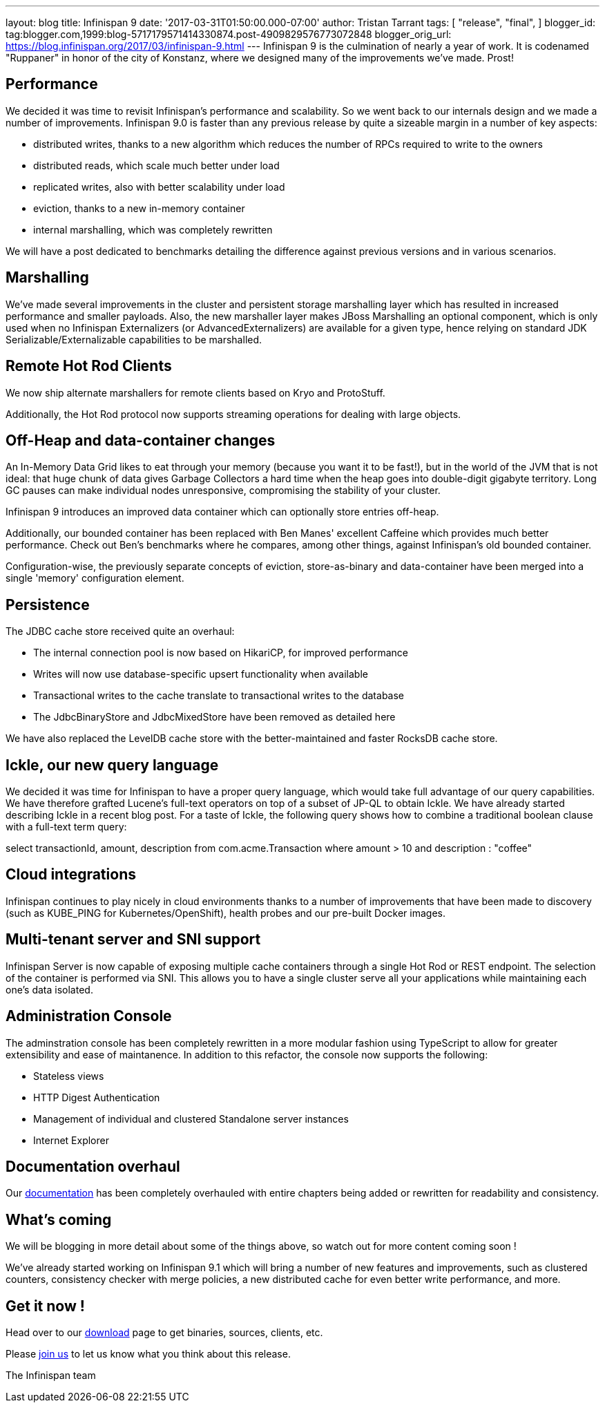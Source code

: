 ---
layout: blog
title: Infinispan 9
date: '2017-03-31T01:50:00.000-07:00'
author: Tristan Tarrant
tags: [
"release",
"final",
]
blogger_id: tag:blogger.com,1999:blog-5717179571414330874.post-4909829576773072848
blogger_orig_url: https://blog.infinispan.org/2017/03/infinispan-9.html
---
Infinispan 9 is the culmination of nearly a year of work. It is
codenamed "Ruppaner" in honor of the city of Konstanz, where we designed
many of the improvements we've made. Prost!


== Performance


We decided it was time to revisit Infinispan's performance and
scalability. So we went back to our internals design and we made a
number of improvements. Infinispan 9.0 is faster than any previous
release by quite a sizeable margin in a number of key aspects:


* distributed writes, thanks to a new algorithm which reduces the number
of RPCs required to write to the owners
* distributed reads, which scale much better under load
* replicated writes, also with better scalability under load
* eviction, thanks to a new in-memory container
* internal marshalling, which was completely rewritten


We will have a post dedicated to benchmarks detailing the difference
against previous versions and in various scenarios.


== Marshalling


We've made several improvements in the cluster and persistent storage
marshalling layer which has resulted in increased performance and
smaller payloads. Also, the new marshaller layer makes JBoss Marshalling
an optional component, which is only used when no Infinispan
Externalizers (or AdvancedExternalizers) are available for a given type,
hence relying on standard JDK Serializable/Externalizable capabilities
to be marshalled.


== Remote Hot Rod Clients


We now ship alternate marshallers for remote clients based on Kryo and
ProtoStuff.

Additionally, the Hot Rod protocol now supports streaming operations for
dealing with large objects.


== Off-Heap and data-container changes


An In-Memory Data Grid likes to eat through your memory (because you
want it to be fast!), but in the world of the JVM that is not ideal:
that huge chunk of data gives Garbage Collectors a hard time when the
heap goes into double-digit gigabyte territory. Long GC pauses can make
individual nodes unresponsive, compromising the stability of your
cluster.

Infinispan 9 introduces an improved data container which can optionally
store entries off-heap.

Additionally, our bounded container has been replaced with Ben Manes'
excellent Caffeine which provides much better performance. Check out
Ben's benchmarks where he compares, among other things, against
Infinispan's old bounded container.

Configuration-wise, the previously separate concepts of eviction,
store-as-binary and data-container have been merged into a single
'memory' configuration element.


== Persistence


The JDBC cache store received quite an overhaul:


* The internal connection pool is now based on HikariCP, for improved
performance
* Writes will now use database-specific upsert functionality when
available
* Transactional writes to the cache translate to transactional writes to
the database
* The JdbcBinaryStore and JdbcMixedStore have been removed as detailed
here


We have also replaced the LevelDB cache store with the better-maintained
and faster RocksDB cache store.


== Ickle, our new query language


We decided it was time for Infinispan to have a proper query language,
which would take full advantage of our query capabilities. We have
therefore grafted Lucene's full-text operators on top of a subset of
JP-QL to obtain Ickle. We have already started describing Ickle in a
recent blog post. For a taste of Ickle, the following query shows how to
combine a traditional boolean clause with a full-text term query:


select transactionId, amount, description from com.acme.Transaction
where amount > 10 and description : "coffee"


== Cloud integrations


Infinispan continues to play nicely in cloud environments thanks to a
number of improvements that have been made to discovery (such as
KUBE_PING for Kubernetes/OpenShift), health probes and our pre-built
Docker images.


== Multi-tenant server and SNI support


Infinispan Server is now capable of exposing multiple cache containers
through a single Hot Rod or REST endpoint. The selection of the
container is performed via SNI. This allows you to have a single cluster
serve all your applications while maintaining each one's data
isolated.


== Administration Console


The adminstration console has been completely rewritten in a more
modular fashion using TypeScript to allow for greater extensibility and
ease of maintanence. In addition to this refactor, the console now
supports the following:


* Stateless views
* HTTP Digest Authentication
* Management of individual and clustered Standalone server instances
* Internet Explorer



== Documentation overhaul


Our http://infinispan.org/docs/stable/index.html[documentation] has been
completely overhauled with entire chapters being added or rewritten for
readability and consistency.


== What's coming


We will be blogging in more detail about some of the things above, so
watch out for more content coming soon !


We've already started working on Infinispan 9.1 which will bring a
number of new features and improvements, such as clustered counters,
consistency checker with merge policies, a new distributed cache for
even better write performance, and more.


== Get it now !


Head over to our http://infinispan.org/download/[download] page to get
binaries, sources, clients, etc.

Please http://infinispan.org/community/[join us] to let us know what you
think about this release.


The Infinispan team
